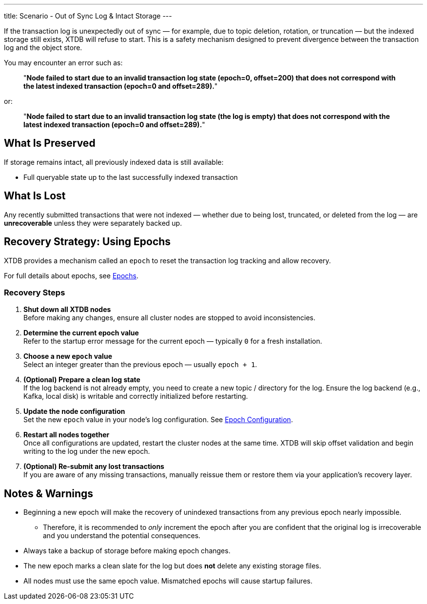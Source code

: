 ---
title: Scenario - Out of Sync Log & Intact Storage
---

If the transaction log is unexpectedly out of sync — for example, due to topic deletion, rotation, or truncation — but the indexed storage still exists, XTDB will refuse to start.  
This is a safety mechanism designed to prevent divergence between the transaction log and the object store.

You may encounter an error such as:

> "*Node failed to start due to an invalid transaction log state (epoch=0, offset=200) that does not correspond with the latest indexed transaction (epoch=0 and offset=289).*"

or:

> "*Node failed to start due to an invalid transaction log state (the log is empty) that does not correspond with the latest indexed transaction (epoch=0 and offset=289).*"

== What Is Preserved

If storage remains intact, all previously indexed data is still available:

* Full queryable state up to the last successfully indexed transaction

== What Is Lost

Any recently submitted transactions that were not indexed — whether due to being lost, truncated, or deleted from the log — are **unrecoverable** unless they were separately backed up.

== Recovery Strategy: Using Epochs

XTDB provides a mechanism called an `epoch` to reset the transaction log tracking and allow recovery.

For full details about epochs, see link:/ops/config/log#epochs[Epochs].

=== Recovery Steps

. *Shut down all XTDB nodes* +
Before making any changes, ensure all cluster nodes are stopped to avoid inconsistencies.

. *Determine the current epoch value* +
Refer to the startup error message for the current epoch — typically `0` for a fresh installation.

. *Choose a new `epoch` value* +
Select an integer greater than the previous epoch — usually `epoch + 1`.

. *(Optional) Prepare a clean log state* +
If the log backend is not already empty, you need to create a new topic / directory for the log. 
Ensure the log backend (e.g., Kafka, local disk) is writable and correctly initialized before restarting.

. *Update the node configuration* +
Set the new `epoch` value in your node’s log configuration. 
See link:/ops/config/log#epoch-configuration[Epoch Configuration].

. *Restart all nodes together* +
Once all configurations are updated, restart the cluster nodes at the same time.
XTDB will skip offset validation and begin writing to the log under the new epoch.

. *(Optional) Re-submit any lost transactions* +
If you are aware of any missing transactions, manually reissue them or restore them via your application’s recovery layer.

== Notes & Warnings

* Beginning a new epoch will make the recovery of unindexed transactions from any previous epoch nearly impossible. 
** Therefore, it is recommended to _only_ increment the epoch after you are confident that the original log is irrecoverable and you understand the potential consequences.
* Always take a backup of storage before making epoch changes.
* The new epoch marks a clean slate for the log but does *not* delete any existing storage files.
* All nodes must use the same epoch value. Mismatched epochs will cause startup failures.
